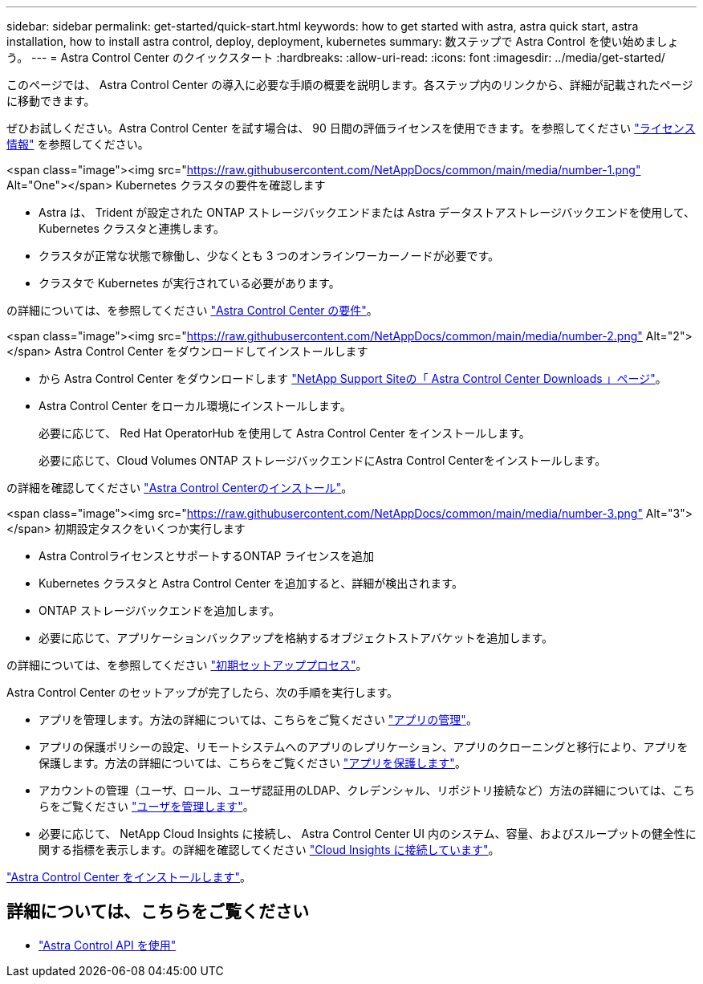 ---
sidebar: sidebar 
permalink: get-started/quick-start.html 
keywords: how to get started with astra, astra quick start, astra installation, how to install astra control, deploy, deployment, kubernetes 
summary: 数ステップで Astra Control を使い始めましょう。 
---
= Astra Control Center のクイックスタート
:hardbreaks:
:allow-uri-read: 
:icons: font
:imagesdir: ../media/get-started/


このページでは、 Astra Control Center の導入に必要な手順の概要を説明します。各ステップ内のリンクから、詳細が記載されたページに移動できます。

ぜひお試しください。Astra Control Center を試す場合は、 90 日間の評価ライセンスを使用できます。を参照してください link:../get-started/setup_overview.html#add-a-license-for-astra-control-center["ライセンス情報"] を参照してください。

.<span class="image"><img src="https://raw.githubusercontent.com/NetAppDocs/common/main/media/number-1.png"[] Alt="One"></span> Kubernetes クラスタの要件を確認します
* Astra は、 Trident が設定された ONTAP ストレージバックエンドまたは Astra データストアストレージバックエンドを使用して、 Kubernetes クラスタと連携します。
* クラスタが正常な状態で稼働し、少なくとも 3 つのオンラインワーカーノードが必要です。
* クラスタで Kubernetes が実行されている必要があります。


[role="quick-margin-para"]
の詳細については、を参照してください link:../get-started/requirements.html["Astra Control Center の要件"]。

.<span class="image"><img src="https://raw.githubusercontent.com/NetAppDocs/common/main/media/number-2.png"[] Alt="2"></span> Astra Control Center をダウンロードしてインストールします
* から Astra Control Center をダウンロードします https://mysupport.netapp.com/site/products/all/details/astra-control-center/downloads-tab["NetApp Support Siteの「 Astra Control Center Downloads 」ページ"^]。
* Astra Control Center をローカル環境にインストールします。
+
必要に応じて、 Red Hat OperatorHub を使用して Astra Control Center をインストールします。

+
必要に応じて、Cloud Volumes ONTAP ストレージバックエンドにAstra Control Centerをインストールします。



[role="quick-margin-para"]
の詳細を確認してください link:../get-started/install_overview.html["Astra Control Centerのインストール"]。

.<span class="image"><img src="https://raw.githubusercontent.com/NetAppDocs/common/main/media/number-3.png"[] Alt="3"></span> 初期設定タスクをいくつか実行します
* Astra ControlライセンスとサポートするONTAP ライセンスを追加
* Kubernetes クラスタと Astra Control Center を追加すると、詳細が検出されます。
* ONTAP ストレージバックエンドを追加します。
* 必要に応じて、アプリケーションバックアップを格納するオブジェクトストアバケットを追加します。


[role="quick-margin-para"]
の詳細については、を参照してください link:../get-started/setup_overview.html["初期セットアッププロセス"]。

[role="quick-margin-list"]
Astra Control Center のセットアップが完了したら、次の手順を実行します。

* アプリを管理します。方法の詳細については、こちらをご覧ください link:../use/manage-apps.html["アプリの管理"]。
* アプリの保護ポリシーの設定、リモートシステムへのアプリのレプリケーション、アプリのクローニングと移行により、アプリを保護します。方法の詳細については、こちらをご覧ください link:../use/protection-overview.html["アプリを保護します"]。
* アカウントの管理（ユーザ、ロール、ユーザ認証用のLDAP、クレデンシャル、リポジトリ接続など）方法の詳細については、こちらをご覧ください link:../use/manage-users.html["ユーザを管理します"]。
* 必要に応じて、 NetApp Cloud Insights に接続し、 Astra Control Center UI 内のシステム、容量、およびスループットの健全性に関する指標を表示します。の詳細を確認してください link:../use/monitor-protect.html["Cloud Insights に接続しています"]。


[role="quick-margin-para"]
link:../get-started/install_overview.html["Astra Control Center をインストールします"]。



== 詳細については、こちらをご覧ください

* https://docs.netapp.com/us-en/astra-automation/index.html["Astra Control API を使用"^]

